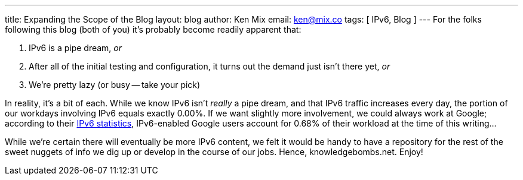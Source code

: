 ---
title: Expanding the Scope of the Blog
layout: blog
author: Ken Mix
email: ken@mix.co
tags: [ IPv6, Blog ]
---
For the folks following this blog (both of you) it's probably become readily apparent that:

. IPv6 is a pipe dream, _or_
. After all of the initial testing and configuration, it turns out the demand just isn't there yet, _or_
. We're pretty lazy (or busy -- take your pick)

In reality, it's a bit of each.  While we know IPv6 isn't _really_ a pipe dream, and that IPv6 traffic increases every day, the portion of our workdays involving IPv6 equals exactly 0.00%.  If we want slightly more involvement, we could always work at Google; according to their http://www.google.com/ipv6/statistics.html[IPv6 statistics^], IPv6-enabled Google users account for 0.68% of their workload at the time of this writing...

While we're certain there will eventually be more IPv6 content, we felt it would be handy to have a repository for the rest of the sweet nuggets of info we dig up or develop in the course of our jobs.  Hence, knowledgebombs.net.  Enjoy!